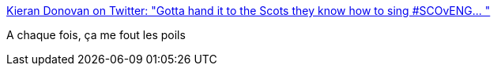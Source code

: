 :jbake-type: post
:jbake-status: published
:jbake-title: Kieran Donovan on Twitter: "Gotta hand it to the Scots they know how to sing #SCOvENG… "
:jbake-tags: musique,rugby,_mois_févr.,_année_2018
:jbake-date: 2018-02-24
:jbake-depth: ../
:jbake-uri: shaarli/1519498464000.adoc
:jbake-source: https://nicolas-delsaux.hd.free.fr/Shaarli?searchterm=https%3A%2F%2Ftwitter.com%2Fkierand470%2Fstatus%2F967470038604304386&searchtags=musique+rugby+_mois_f%C3%A9vr.+_ann%C3%A9e_2018
:jbake-style: shaarli

https://twitter.com/kierand470/status/967470038604304386[Kieran Donovan on Twitter: "Gotta hand it to the Scots they know how to sing #SCOvENG… "]

A chaque fois, ça me fout les poils
